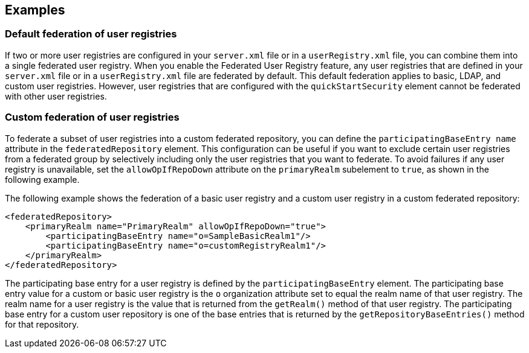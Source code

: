 
== Examples

=== Default federation of user registries

If two or more user registries are configured in your `server.xml` file or in a `userRegistry.xml` file, you can combine them into a single federated user registry. When you enable the Federated User Registry feature, any user registries that are defined in your `server.xml` file or in a `userRegistry.xml` file are federated by default. This default federation applies to basic, LDAP, and custom user registries. However, user registries that are configured with the `quickStartSecurity` element cannot be federated with other user registries.

=== Custom federation of user registries

To federate a subset of user registries into a custom federated repository, you can define the `participatingBaseEntry name` attribute in the `federatedRepository` element. This configuration can be useful if you want to exclude certain user registries from a federated group by selectively including only the user registries that you want to federate. To avoid failures if any user registry is unavailable, set the `allowOpIfRepoDown` attribute on the `primaryRealm` subelement to `true`, as shown in the following example.

The following example shows the federation of a basic user registry and a custom user registry in a custom federated repository:

[source,java]
----
<federatedRepository>
    <primaryRealm name="PrimaryRealm" allowOpIfRepoDown="true">
        <participatingBaseEntry name="o=SampleBasicRealm1"/>
        <participatingBaseEntry name="o=customRegistryRealm1"/>
    </primaryRealm>
</federatedRepository>
----

The participating base entry for a user registry is defined by the `participatingBaseEntry` element. The participating base entry value for a custom or basic user registry is the `o` organization attribute set to equal the realm name of that user registry. The realm name for a user registry is the value that is returned from the `getRealm()` method of that user registry. The participating base entry for a custom user repository is one of the base entries that is returned by the `getRepositoryBaseEntries()` method for that repository.
